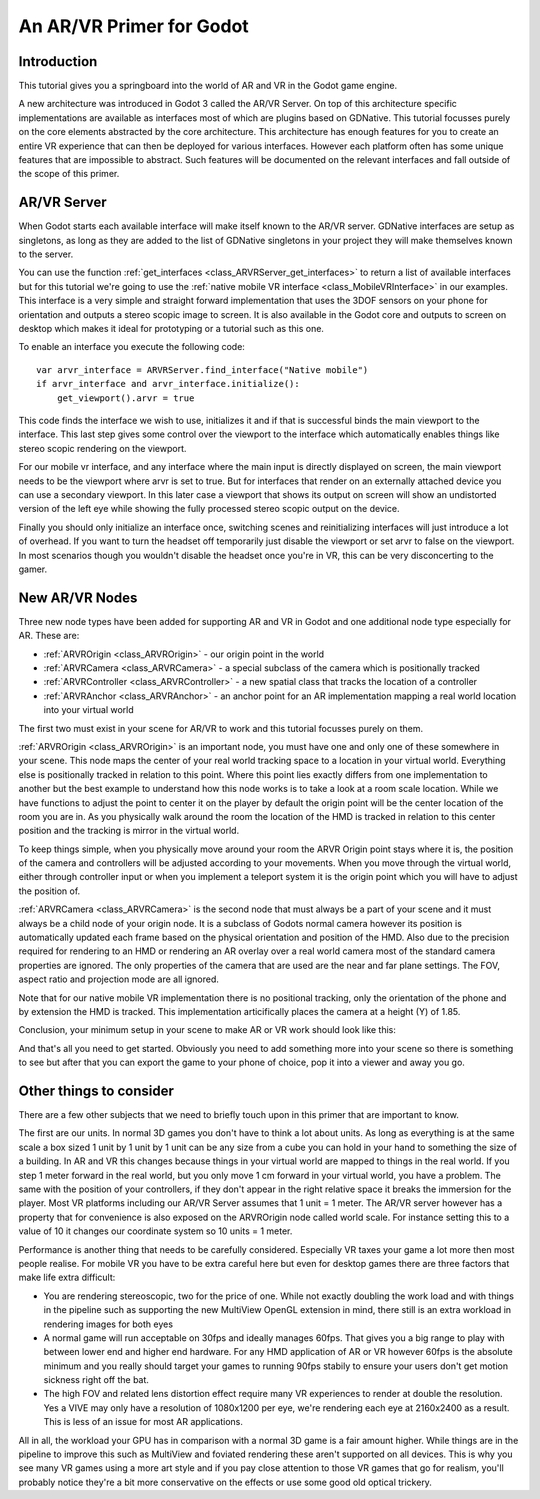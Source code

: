 .. _doc_vr_primer:

An AR/VR Primer for Godot
=========================

Introduction
------------
This tutorial gives you a springboard into the world of AR and VR in the Godot game engine.

A new architecture was introduced in Godot 3 called the AR/VR Server. On top of this architecture specific implementations are available as interfaces most of which are plugins based on GDNative.
This tutorial focusses purely on the core elements abstracted by the core architecture. This architecture has enough features for you to create an entire VR experience that can then be deployed for various interfaces. However each platform often has some unique features that are impossible to abstract. Such features will be documented on the relevant interfaces and fall outside of the scope of this primer.

AR/VR Server
------------
When Godot starts each available interface will make itself known to the AR/VR server. GDNative interfaces are setup as singletons, as long as they are added to the list of GDNative singletons in your project they will make themselves known to the server.

You can use the function :ref:`get_interfaces <class_ARVRServer_get_interfaces>` to return a list of available interfaces but for this tutorial we're going to use the :ref:`native mobile VR interface <class_MobileVRInterface>` in our examples. This interface is a very simple and straight forward implementation that uses the 3DOF sensors on your phone for orientation and outputs a stereo scopic image to screen. It is also available in the Godot core and outputs to screen on desktop which makes it ideal for prototyping or a tutorial such as this one.

To enable an interface you execute the following code:
::

    var arvr_interface = ARVRServer.find_interface("Native mobile")
    if arvr_interface and arvr_interface.initialize():
        get_viewport().arvr = true

This code finds the interface we wish to use, initializes it and if that is successful binds the main viewport to the interface. This last step gives some control over the viewport to the interface which automatically enables things like stereo scopic rendering on the viewport.

For our mobile vr interface, and any interface where the main input is directly displayed on screen, the main viewport needs to be the viewport where arvr is set to true. But for interfaces that render on an externally attached device you can use a secondary viewport. In this later case a viewport that shows its output on screen will show an undistorted version of the left eye while showing the fully processed stereo scopic output on the device.

Finally you should only initialize an interface once, switching scenes and reinitializing interfaces will just introduce a lot of overhead. If you want to turn the headset off temporarily just disable the viewport or set arvr to false on the viewport. In most scenarios though you wouldn't disable the headset once you're in VR, this can be very disconcerting to the gamer.

New AR/VR Nodes
---------------
Three new node types have been added for supporting AR and VR in Godot and one additional node type especially for AR. These are:

* :ref:`ARVROrigin <class_ARVROrigin>` - our origin point in the world
* :ref:`ARVRCamera <class_ARVRCamera>` - a special subclass of the camera which is positionally tracked
* :ref:`ARVRController <class_ARVRController>` - a new spatial class that tracks the location of a controller
* :ref:`ARVRAnchor <class_ARVRAnchor>` - an anchor point for an AR implementation mapping a real world location into your virtual world

The first two must exist in your scene for AR/VR to work and this tutorial focusses purely on them. 

:ref:`ARVROrigin <class_ARVROrigin>` is an important node, you must have one and only one of these somewhere in your scene. This node maps the center of your real world tracking space to a location in your virtual world. Everything else is positionally tracked in relation to this point. Where this point lies exactly differs from one implementation to another but the best example to understand how this node works is to take a look at a room scale location. While we have functions to adjust the point to center it on the player by default the origin point will be the center location of the room you are in. As you physically walk around the room the location of the HMD is tracked in relation to this center position and the tracking is mirror in the virtual world.

To keep things simple, when you physically move around your room the ARVR Origin point stays where it is, the position of the camera and controllers will be adjusted according to your movements.
When you move through the virtual world, either through controller input or when you implement a teleport system it is the origin point which you will have to adjust the position of.

:ref:`ARVRCamera <class_ARVRCamera>` is the second node that must always be a part of your scene and it must always be a child node of your origin node. It is a subclass of Godots normal camera however its position is automatically updated each frame based on the physical orientation and position of the HMD. Also due to the precision required for rendering to an HMD or rendering an AR overlay over a real world camera most of the standard camera properties are ignored. The only properties of the camera that are used are the near and far plane settings. The FOV, aspect ratio and projection mode are all ignored.

Note that for our native mobile VR implementation there is no positional tracking, only the orientation of the phone and by extension the HMD is tracked. This implementation articifically places the camera at a height (Y) of 1.85.

Conclusion, your minimum setup in your scene to make AR or VR work should look like this:

.. image:: img/minimum_setup.png

And that's all you need to get started. Obviously you need to add something more into your scene so there is something to see but after that you can export the game to your phone of choice, pop it into a viewer and away you go.

Other things to consider
------------------------
There are a few other subjects that we need to briefly touch upon in this primer that are important to know.

The first are our units. In normal 3D games you don't have to think a lot about units. As long as everything is at the same scale a box sized 1 unit by 1 unit by 1 unit can be any size from a cube you can hold in your hand to something the size of a building. 
In AR and VR this changes because things in your virtual world are mapped to things in the real world. If you step 1 meter forward in the real world, but you only move 1 cm forward in your virtual world, you have a problem. The same with the position of your controllers, if they don't appear in the right relative space it breaks the immersion for the player. 
Most VR platforms including our AR/VR Server assumes that 1 unit = 1 meter. The AR/VR server however has a property that for convenience is also exposed on the ARVROrigin node called world scale. For instance setting this to a value of 10 it changes our coordinate system so 10 units = 1 meter. 

Performance is another thing that needs to be carefully considered. Especially VR taxes your game a lot more then most people realise. For mobile VR you have to be extra careful here but even for desktop games there are three factors that make life extra difficult:

* You are rendering stereoscopic, two for the price of one. While not exactly doubling the work load and with things in the pipeline such as supporting the new MultiView OpenGL extension in mind, there still is an extra workload in rendering images for both eyes
* A normal game will run acceptable on 30fps and ideally manages 60fps. That gives you a big range to play with between lower end and higher end hardware. For any HMD application of AR or VR however 60fps is the absolute minimum and you really should target your games to running 90fps stabily to ensure your users don't get motion sickness right off the bat.
* The high FOV and related lens distortion effect require many VR experiences to render at double the resolution. Yes a VIVE may only have a resolution of 1080x1200 per eye, we're rendering each eye at 2160x2400 as a result. This is less of an issue for most AR applications.

All in all, the workload your GPU has in comparison with a normal 3D game is a fair amount higher. While things are in the pipeline to improve this such as MultiView and foviated rendering these aren't supported on all devices. This is why you see many VR games using a more art style and if you pay close attention to those VR games that go for realism, you'll probably notice they're a bit more conservative on the effects or use some good old optical trickery. 
